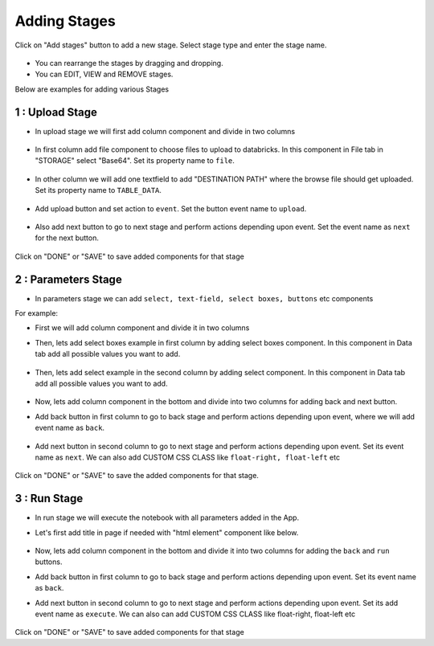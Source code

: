 Adding Stages
=============

Click on "Add stages" button to add a new stage. Select stage type and enter the stage name.

  .. figure:: ../_assets/web-app/add-stage.PNG
      :alt: web-app
      :width: 60%


- You can rearrange the stages by dragging and dropping. 
- You can EDIT, VIEW and REMOVE stages.

Below are examples for adding various Stages

1 : Upload Stage
++++++++++++++++

- In upload stage we will first add column component and divide in two columns 

   .. figure:: ../_assets/web-app/add-stage-uplaod-column.PNG
      :alt: web-app
      :width: 60%


- In first column add file component to choose files to upload to databricks. In this component in File tab in "STORAGE" select "Base64". Set its property name to ``file``.


   .. figure:: ../_assets/web-app/add-stage-uplaod-file.PNG
      :alt: web-app
      :width: 60%


- In other column we will add one textfield to add "DESTINATION PATH" where the browse file should get uploaded. Set its property name to ``TABLE_DATA``.

   .. figure:: ../_assets/web-app/add-stage-uplaod-textfield.PNG
      :alt: web-app
      :width: 60%


- Add upload button and set action to ``event``. Set the button event name to ``upload``.

   .. figure:: ../_assets/web-app/add-stage-uplaod-button1.PNG
      :alt: web-app
      :width: 60%


   .. figure:: ../_assets/web-app/add-stage-uplaod-button2.PNG
      :alt: web-app
      :width: 60%
   

- Also add next button to go to next stage and perform actions depending upon event. Set the event name as ``next`` for the next button.

   .. figure:: ../_assets/web-app/add-stage-next-button1.PNG
      :alt: web-app
      :width: 60%
   

   .. figure:: ../_assets/web-app/add-stage-next-button2.PNG
      :alt: web-app
      :width: 60%
   

Click on "DONE" or "SAVE" to save added components for that stage

2 : Parameters Stage
++++++++++++++++

- In parameters stage we can add ``select, text-field, select boxes, buttons`` etc components

For example: 

- First we will add column component and divide it in two columns  

- Then, lets add select boxes example in first column by adding select boxes component. In this component in Data tab add all possible values you want to add.

   .. figure:: ../_assets/web-app/add-stage-parameters-selectboxes.PNG
      :alt: web-app
      :width: 60%
   

-  Then, lets add select example in the second column by adding select component. In this component in Data tab add all possible values you want to add. 

   .. figure:: ../_assets/web-app/add-stage-parameters-select.PNG
     :alt: web-app
     :width: 60%
  

-  Now, lets add column component in the bottom and divide into two columns for adding back and next button.

-  Add back button in first column to go to back stage and perform actions depending upon event, where we will add event name as ``back``.

   .. figure:: ../_assets/web-app/add-stage-parameters-back.PNG
      :alt: web-app
      :width: 60%
   

-  Add next button in second column to go to next stage and perform actions depending upon event.  Set its event name as ``next``. We can also add CUSTOM CSS CLASS like          ``float-right, float-left`` etc

   .. figure:: ../_assets/web-app/add-stage-parameters-next.PNG
      :alt: web-app
      :width: 60%
   

   .. figure:: ../_assets/web-app/add-stage-parameters-buttons.PNG
      :alt: web-app
      :width: 60%
   

Click on "DONE" or "SAVE" to save the added components for that stage.


3 : Run Stage
++++++++++++++++

- In run stage we will execute the notebook with all parameters added in the App.

- Let's first add title in page if needed with "html element" component like below.

   .. figure:: ../_assets/web-app/add-stage-run-title.PNG
      :alt: web-app
      :width: 60%
   

-  Now, lets add column component in the bottom and divide it into two columns for adding the ``back`` and ``run`` buttons.

-  Add back button in first column to go to back stage and perform actions depending upon event. Set its event name as ``back``.

-  Add next button in second column to go to next stage and perform actions depending upon event. Set its add event name as ``execute``. We can also can add CUSTOM CSS CLASS like          float-right, float-left etc

   .. figure:: ../_assets/web-app/add-stage-run-runbtn.PNG
      :alt: web-app
      :width: 60%
   

   .. figure:: ../_assets/web-app/add-stage-run-buttons.PNG
      :alt: web-app
      :width: 60%
   

Click on "DONE" or "SAVE" to save added components for that stage

